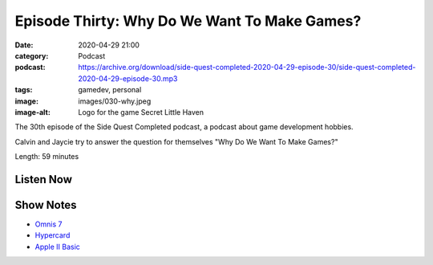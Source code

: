 Episode Thirty: Why Do We Want To Make Games?
#############################################
:date: 2020-04-29 21:00
:category: Podcast
:podcast: https://archive.org/download/side-quest-completed-2020-04-29-episode-30/side-quest-completed-2020-04-29-episode-30.mp3
:tags: gamedev, personal
:image: images/030-why.jpeg
:image-alt: Logo for the game Secret Little Haven

The 30th episode of the Side Quest Completed podcast, a podcast about game development hobbies.

Calvin and Jaycie try to answer the question for themselves "Why Do We Want To Make Games?"

Length: 59 minutes

Listen Now
----------
.. podcast:: side-quest-completed-2020-04-29-episode-30

Show Notes
----------

- `Omnis 7 <https://en.wikipedia.org/wiki/Omnis_Studio>`_
- `Hypercard <https://en.wikipedia.org/wiki/HyperCard>`_
- `Apple II Basic <https://en.wikipedia.org/wiki/Applesoft_BASIC>`_


.. _Calvin Spealman: http://www.ironfroggy.com
.. _J. C. Holder: http://www.jcholder.com/
